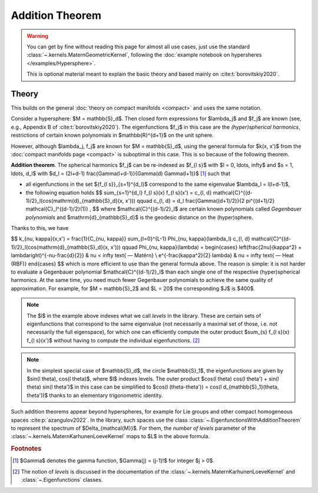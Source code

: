 #################
Addition Theorem
#################

.. warning::
    You can get by fine without reading this page for almost all use cases, just use the standard :class:`~.kernels.MaternGeometricKernel`, following the :doc:`example notebook on hypersheres </examples/Hypersphere>`.

    This is optional material meant to explain the basic theory and based mainly on :cite:t:`borovitskiy2020`.

======================
Theory
======================

This builds on the general :doc:`theory on compact manifolds <compact>` and uses the same notation.

Consider a hypersphere: $M = \mathbb{S}_d$.
Then closed form expressions for $\lambda_j$ and $f_j$ are known (see, e.g., Appendix B of :cite:t:`borovitskiy2020`).
The eigenfunctions $f_j$ in this case are the *(hyper)spherical harmonics*, restrictions of certain known polynomials in $\mathbb{R}^{d+1}$ on the unit sphere.

However, although $\lambda_j, f_j$ are known for $M = \mathbb{S}_d$, using the general formula for $k(x, x')$ from the :doc:`compact manifolds page <compact>` is suboptimal in this case. This is so because of the following theorem.

**Addition theorem**.
The spherical harmonics $f_j$ can be re-indexed as $f_{l s}$ with $l = 0, \ldots, \infty$ and $s = 1, \ldots, d_l$ with $d_l = (2l+d-1) \frac{\Gamma(l+d-1)}{\Gamma(d) \Gamma(l+1)}$ [#]_ such that

* all eigenfunctions in the set $\{f_{l s}\}_{s=1}^{d_l}$ correspond to the same eigenvalue $\lambda_l = l(l+d-1)$,

* the following equation holds 
  $$
  \sum_{s=1}^{d_l} f_{l s}(x) f_{l s}(x')
  =
  c_{l, d} \mathcal{C}^{(d-1)/2}_l(\cos(\mathrm{d}_{\mathbb{S}_d}(x, x')))
  \qquad
  c_{l, d}
  =
  d_l \frac{\Gamma((d+1)/2)}{2 \pi^{(d+1)/2} \mathcal{C}_l^{(d-1)/2}(1)}
  ,
  $$
  where $\mathcal{C}^{(d-1)/2}_l$ are certain known polynomials called *Gegenbauer polynomials* and $\mathrm{d}_{\mathbb{S}_d}$ is the geodesic distance on the (hyper)sphere.

Thanks to this, we have

$$
k_{\nu, \kappa}(x,x')
=
\frac{1}{C_{\nu, \kappa}} \sum_{l=0}^{L-1} \Phi_{\nu, \kappa}(\lambda_l) c_{l, d} \mathcal{C}^{(d-1)/2}_l(\cos(\mathrm{d}_{\mathbb{S}_d}(x, x')))
\qquad
\Phi_{\nu, \kappa}(\lambda)
=
\begin{cases}
\left(\frac{2\nu}{\kappa^2} + \lambda\right)^{-\nu-\frac{d}{2}}
&
\nu < \infty \text{ — Matérn}
\\
e^{-\frac{\kappa^2}{2} \lambda}
&
\nu = \infty \text{ — Heat (RBF)}
\end{cases}
$$
which is more efficient to use than the general formula above. The reason is simple: it is not harder to evaluate a Gegenbauer polynomial $\mathcal{C}^{(d-1)/2}_l$ than each single one of the respective (hyper)spherical harmonics.
At the same time, you need much fewer Gegenbauer polynomials to achieve the same quality of approximation.
For example, for $M = \mathbb{S}_2$ and $L = 20$ the corresponding $J$ is $400$.

.. note::
    The $l$ in the example above indexes what we call *levels* in the library.
    These are certain sets of eigenfunctions that correspond to the same eigenvalue (not necessarily a maximal set of those, i.e. not necessarily the full eigenspace), for which one can efficiently compute the outer product $\sum_{s} f_{l s}(x) f_{l s}(x')$ without having to compute the individual eigenfunctions. [#]_

.. note::
  In the simplest special case of $\mathbb{S}_d$, the circle $\mathbb{S}_1$, the eigenfunctions are given by $\sin(l \theta), \cos(l \theta)$, where $l$ indexes levels.
  The outer product $\cos(l \theta) \cos(l \theta') + \sin(l \theta) \sin(l \theta')$ in this case can be simplified to $\cos(l (\theta-\theta')) = \cos(l d_{\mathbb{S}_1}(\theta, \theta'))$ thanks to an elementary trigonometric identity.

Such addition theorems appear beyond hyperspheres, for example for Lie groups and other compact homogeneous spaces :cite:p:`azangulov2022`.
In the library, such spaces use the class :class:`~.EigenfunctionsWithAdditionTheorem` to represent the spectrum of $\Delta_{\mathcal{M}}$.
For them, the *number of levels* parameter of the :class:`~.kernels.MaternKarhunenLoeveKernel` maps to $L$ in the above formula.

.. rubric:: Footnotes

.. [#] $\Gamma$ denotes the gamma function, $\Gamma(j) = (j-1)!$ for integer $j > 0$.

.. [#] The notion of *levels* is discussed in the documentation of the :class:`~.kernels.MaternKarhunenLoeveKernel` and :class:`~.Eigenfunctions` classes.
